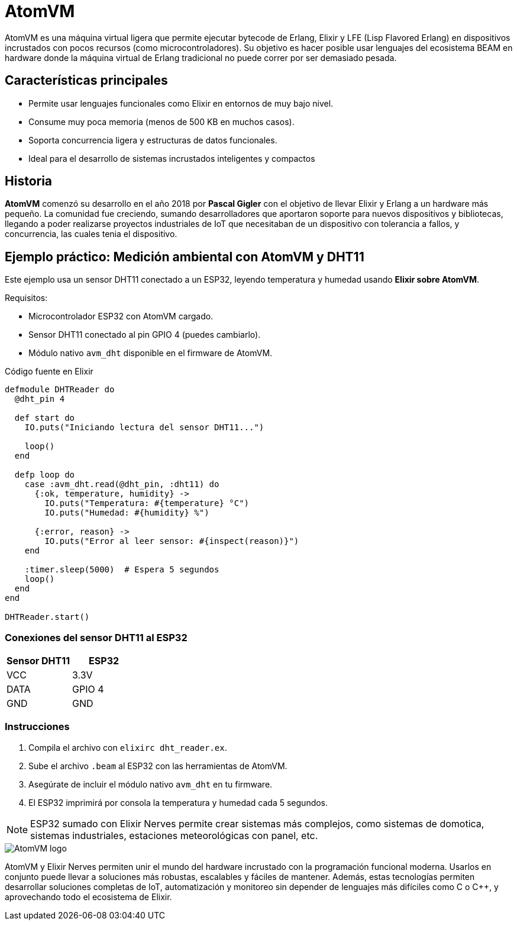 = AtomVM

AtomVM es una máquina virtual ligera que permite ejecutar bytecode de Erlang, Elixir y LFE 
(Lisp Flavored Erlang) en dispositivos incrustados con pocos recursos (como microcontroladores). 
Su objetivo es hacer posible usar lenguajes del ecosistema BEAM en hardware donde la máquina virtual de 
Erlang tradicional no puede correr por ser demasiado pesada.

== Características principales

* Permite usar lenguajes funcionales como Elixir en entornos de muy bajo nivel.
* Consume muy poca memoria (menos de 500 KB en muchos casos).
* Soporta concurrencia ligera y estructuras de datos funcionales.
* Ideal para el desarrollo de sistemas incrustados inteligentes y compactos

== Historia

*AtomVM* comenzó su desarrollo en el año 2018 por *Pascal Gigler* con el objetivo de llevar Elixir y Erlang a un hardware más pequeño. 
La comunidad fue creciendo, sumando desarrolladores que aportaron soporte para nuevos dispositivos y bibliotecas, 
llegando a poder realizarse proyectos industriales de IoT que necesitaban de un dispositivo con tolerancia a fallos,  y 
concurrencia, las cuales tenia  el dispositivo.

== Ejemplo práctico: Medición ambiental con AtomVM y DHT11

Este ejemplo usa un sensor DHT11 conectado a un ESP32, leyendo temperatura y humedad usando **Elixir sobre AtomVM**.

Requisitos:

* Microcontrolador ESP32 con AtomVM cargado.
* Sensor DHT11 conectado al pin GPIO 4 (puedes cambiarlo).
* Módulo nativo `avm_dht` disponible en el firmware de AtomVM.

.Código fuente en Elixir
[source,elixir]
----
defmodule DHTReader do
  @dht_pin 4

  def start do
    IO.puts("Iniciando lectura del sensor DHT11...")

    loop()
  end

  defp loop do
    case :avm_dht.read(@dht_pin, :dht11) do
      {:ok, temperature, humidity} ->
        IO.puts("Temperatura: #{temperature} °C")
        IO.puts("Humedad: #{humidity} %")

      {:error, reason} ->
        IO.puts("Error al leer sensor: #{inspect(reason)}")
    end

    :timer.sleep(5000)  # Espera 5 segundos
    loop()
  end
end

DHTReader.start()
----

=== Conexiones del sensor DHT11 al ESP32

[cols="2,2", options="header"]
|===
| Sensor DHT11 | ESP32
| VCC          | 3.3V
| DATA         | GPIO 4
| GND          | GND
|===

=== Instrucciones

. Compila el archivo con `elixirc dht_reader.ex`.
. Sube el archivo `.beam` al ESP32 con las herramientas de AtomVM.
. Asegúrate de incluir el módulo nativo `avm_dht` en tu firmware.
. El ESP32 imprimirá por consola la temperatura y humedad cada 5 segundos.

[NOTE]
====
ESP32 sumado con Elixir Nerves permite crear sistemas más complejos, como sistemas de domotica, 
sistemas industriales, estaciones meteorológicas con panel, etc.
====

image::AtomVM-logo.png[]

AtomVM y Elixir Nerves permiten unir el mundo del hardware incrustado con la programación funcional moderna. 
Usarlos en conjunto puede llevar a soluciones más robustas, escalables y fáciles de mantener. 
Además, estas tecnologías permiten desarrollar soluciones completas de IoT, automatización y 
monitoreo sin depender de lenguajes más difíciles como C o C++, y aprovechando todo el ecosistema de Elixir.
